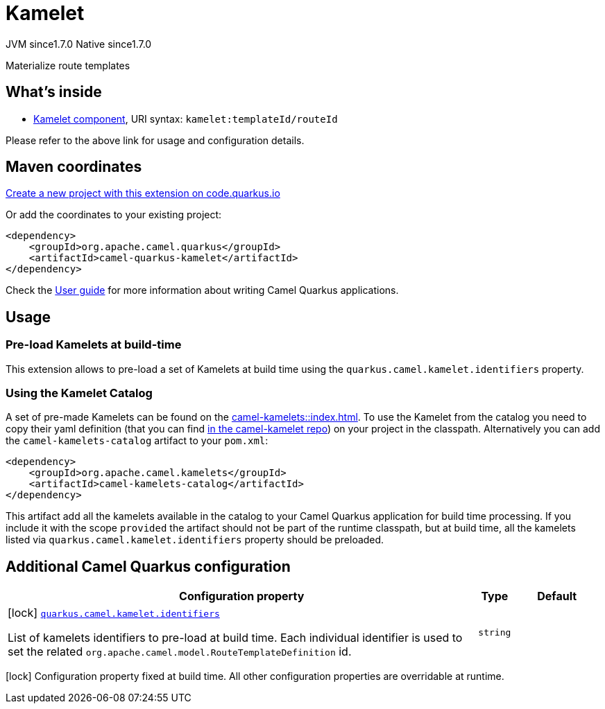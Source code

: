 // Do not edit directly!
// This file was generated by camel-quarkus-maven-plugin:update-extension-doc-page
= Kamelet
:linkattrs:
:cq-artifact-id: camel-quarkus-kamelet
:cq-native-supported: true
:cq-status: Stable
:cq-status-deprecation: Stable
:cq-description: Materialize route templates
:cq-deprecated: false
:cq-jvm-since: 1.7.0
:cq-native-since: 1.7.0

[.badges]
[.badge-key]##JVM since##[.badge-supported]##1.7.0## [.badge-key]##Native since##[.badge-supported]##1.7.0##

Materialize route templates

== What's inside

* xref:{cq-camel-components}::kamelet-component.adoc[Kamelet component], URI syntax: `kamelet:templateId/routeId`

Please refer to the above link for usage and configuration details.

== Maven coordinates

https://code.quarkus.io/?extension-search=camel-quarkus-kamelet[Create a new project with this extension on code.quarkus.io, window="_blank"]

Or add the coordinates to your existing project:

[source,xml]
----
<dependency>
    <groupId>org.apache.camel.quarkus</groupId>
    <artifactId>camel-quarkus-kamelet</artifactId>
</dependency>
----

Check the xref:user-guide/index.adoc[User guide] for more information about writing Camel Quarkus applications.

== Usage

=== Pre-load Kamelets at build-time

This extension allows to pre-load a set of Kamelets at build time using the `quarkus.camel.kamelet.identifiers` property.

=== Using the Kamelet Catalog

A set of pre-made Kamelets can be found on the xref:camel-kamelets::index.adoc[].
To use the Kamelet from the catalog you need to copy their yaml definition (that you can find https://github.com/apache/camel-kamelets/[in the camel-kamelet repo]) on your project in the classpath. Alternatively you can add the `camel-kamelets-catalog` artifact to your `pom.xml`:

[source,xml]
----
<dependency>
    <groupId>org.apache.camel.kamelets</groupId>
    <artifactId>camel-kamelets-catalog</artifactId>
</dependency>
----

This artifact add all the kamelets available in the catalog to your Camel Quarkus application for build time processing. If you include it with the scope `provided` the artifact should not be part of the runtime classpath, but at build time, all the kamelets listed via `quarkus.camel.kamelet.identifiers` property should be preloaded.


== Additional Camel Quarkus configuration

[width="100%",cols="80,5,15",options="header"]
|===
| Configuration property | Type | Default


|icon:lock[title=Fixed at build time] [[quarkus.camel.kamelet.identifiers]]`link:#quarkus.camel.kamelet.identifiers[quarkus.camel.kamelet.identifiers]`

List of kamelets identifiers to pre-load at build time. 
 Each individual identifier is used to set the related `org.apache.camel.model.RouteTemplateDefinition` id.
| `string`
| 
|===

[.configuration-legend]
icon:lock[title=Fixed at build time] Configuration property fixed at build time. All other configuration properties are overridable at runtime.

